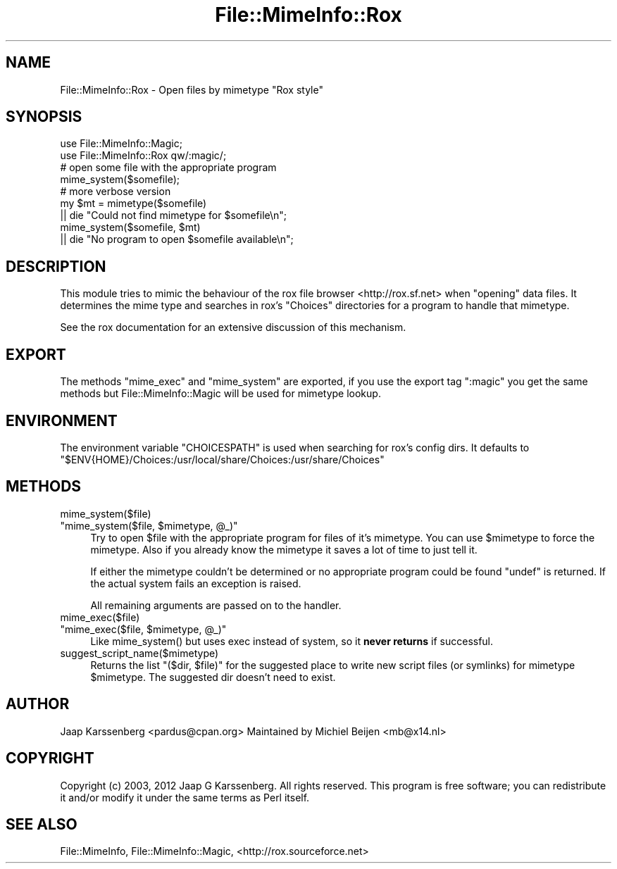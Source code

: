 .\" -*- mode: troff; coding: utf-8 -*-
.\" Automatically generated by Pod::Man 5.01 (Pod::Simple 3.43)
.\"
.\" Standard preamble:
.\" ========================================================================
.de Sp \" Vertical space (when we can't use .PP)
.if t .sp .5v
.if n .sp
..
.de Vb \" Begin verbatim text
.ft CW
.nf
.ne \\$1
..
.de Ve \" End verbatim text
.ft R
.fi
..
.\" \*(C` and \*(C' are quotes in nroff, nothing in troff, for use with C<>.
.ie n \{\
.    ds C` ""
.    ds C' ""
'br\}
.el\{\
.    ds C`
.    ds C'
'br\}
.\"
.\" Escape single quotes in literal strings from groff's Unicode transform.
.ie \n(.g .ds Aq \(aq
.el       .ds Aq '
.\"
.\" If the F register is >0, we'll generate index entries on stderr for
.\" titles (.TH), headers (.SH), subsections (.SS), items (.Ip), and index
.\" entries marked with X<> in POD.  Of course, you'll have to process the
.\" output yourself in some meaningful fashion.
.\"
.\" Avoid warning from groff about undefined register 'F'.
.de IX
..
.nr rF 0
.if \n(.g .if rF .nr rF 1
.if (\n(rF:(\n(.g==0)) \{\
.    if \nF \{\
.        de IX
.        tm Index:\\$1\t\\n%\t"\\$2"
..
.        if !\nF==2 \{\
.            nr % 0
.            nr F 2
.        \}
.    \}
.\}
.rr rF
.\" ========================================================================
.\"
.IX Title "File::MimeInfo::Rox 3"
.TH File::MimeInfo::Rox 3 2024-04-25 "perl v5.38.2" "User Contributed Perl Documentation"
.\" For nroff, turn off justification.  Always turn off hyphenation; it makes
.\" way too many mistakes in technical documents.
.if n .ad l
.nh
.SH NAME
File::MimeInfo::Rox \- Open files by mimetype "Rox style"
.SH SYNOPSIS
.IX Header "SYNOPSIS"
.Vb 2
\&  use File::MimeInfo::Magic;
\&  use File::MimeInfo::Rox qw/:magic/;
\&
\&  # open some file with the appropriate program
\&  mime_system($somefile);
\&
\&  # more verbose version
\&  my $mt = mimetype($somefile)
\&    || die "Could not find mimetype for $somefile\en";
\&  mime_system($somefile, $mt)
\&    || die "No program to open $somefile available\en";
.Ve
.SH DESCRIPTION
.IX Header "DESCRIPTION"
This module tries to mimic the behaviour of the rox file
browser <http://rox.sf.net> when "opening" data files.
It determines the mime type and searches in rox's \f(CW\*(C`Choices\*(C'\fR
directories for a program to handle that mimetype.
.PP
See the rox documentation for an extensive discussion of this
mechanism.
.SH EXPORT
.IX Header "EXPORT"
The methods \f(CW\*(C`mime_exec\*(C'\fR and \f(CW\*(C`mime_system\*(C'\fR are exported,
if you use the export tag \f(CW\*(C`:magic\*(C'\fR you get the same methods
but File::MimeInfo::Magic will be used for mimetype lookup.
.SH ENVIRONMENT
.IX Header "ENVIRONMENT"
The environment variable \f(CW\*(C`CHOICESPATH\*(C'\fR is used when searching
for rox's config dirs. It defaults to
\&\f(CW\*(C`$ENV{HOME}/Choices:/usr/local/share/Choices:/usr/share/Choices\*(C'\fR
.SH METHODS
.IX Header "METHODS"
.ie n .IP mime_system($file) 4
.el .IP \f(CWmime_system($file)\fR 4
.IX Item "mime_system($file)"
.PD 0
.ie n .IP """mime_system($file, $mimetype, @_)""" 4
.el .IP "\f(CWmime_system($file, $mimetype, @_)\fR" 4
.IX Item "mime_system($file, $mimetype, @_)"
.PD
Try to open \f(CW$file\fR with the appropriate program for files of
it's mimetype. You can use \f(CW$mimetype\fR to force the mimetype.
Also if you already know the mimetype it saves a lot of time
to just tell it.
.Sp
If either the mimetype couldn't be determined or
no appropriate program could be found \f(CW\*(C`undef\*(C'\fR is returned.
If the actual system fails an exception is raised.
.Sp
All remaining arguments are passed on to the handler.
.ie n .IP mime_exec($file) 4
.el .IP \f(CWmime_exec($file)\fR 4
.IX Item "mime_exec($file)"
.PD 0
.ie n .IP """mime_exec($file, $mimetype, @_)""" 4
.el .IP "\f(CWmime_exec($file, $mimetype, @_)\fR" 4
.IX Item "mime_exec($file, $mimetype, @_)"
.PD
Like \f(CWmime_system()\fR but uses exec instead of system,
so it \fBnever returns\fR if successful.
.ie n .IP suggest_script_name($mimetype) 4
.el .IP \f(CWsuggest_script_name($mimetype)\fR 4
.IX Item "suggest_script_name($mimetype)"
Returns the list \f(CW\*(C`($dir, $file)\*(C'\fR for the suggested place
to write new script files (or symlinks) for mimetype \f(CW$mimetype\fR.
The suggested dir doesn't need to exist.
.SH AUTHOR
.IX Header "AUTHOR"
Jaap Karssenberg <pardus@cpan.org>
Maintained by Michiel Beijen <mb@x14.nl>
.SH COPYRIGHT
.IX Header "COPYRIGHT"
Copyright (c) 2003, 2012 Jaap G Karssenberg. All rights reserved.
This program is free software; you can redistribute it and/or
modify it under the same terms as Perl itself.
.SH "SEE ALSO"
.IX Header "SEE ALSO"
File::MimeInfo,
File::MimeInfo::Magic,
<http://rox.sourceforce.net>
